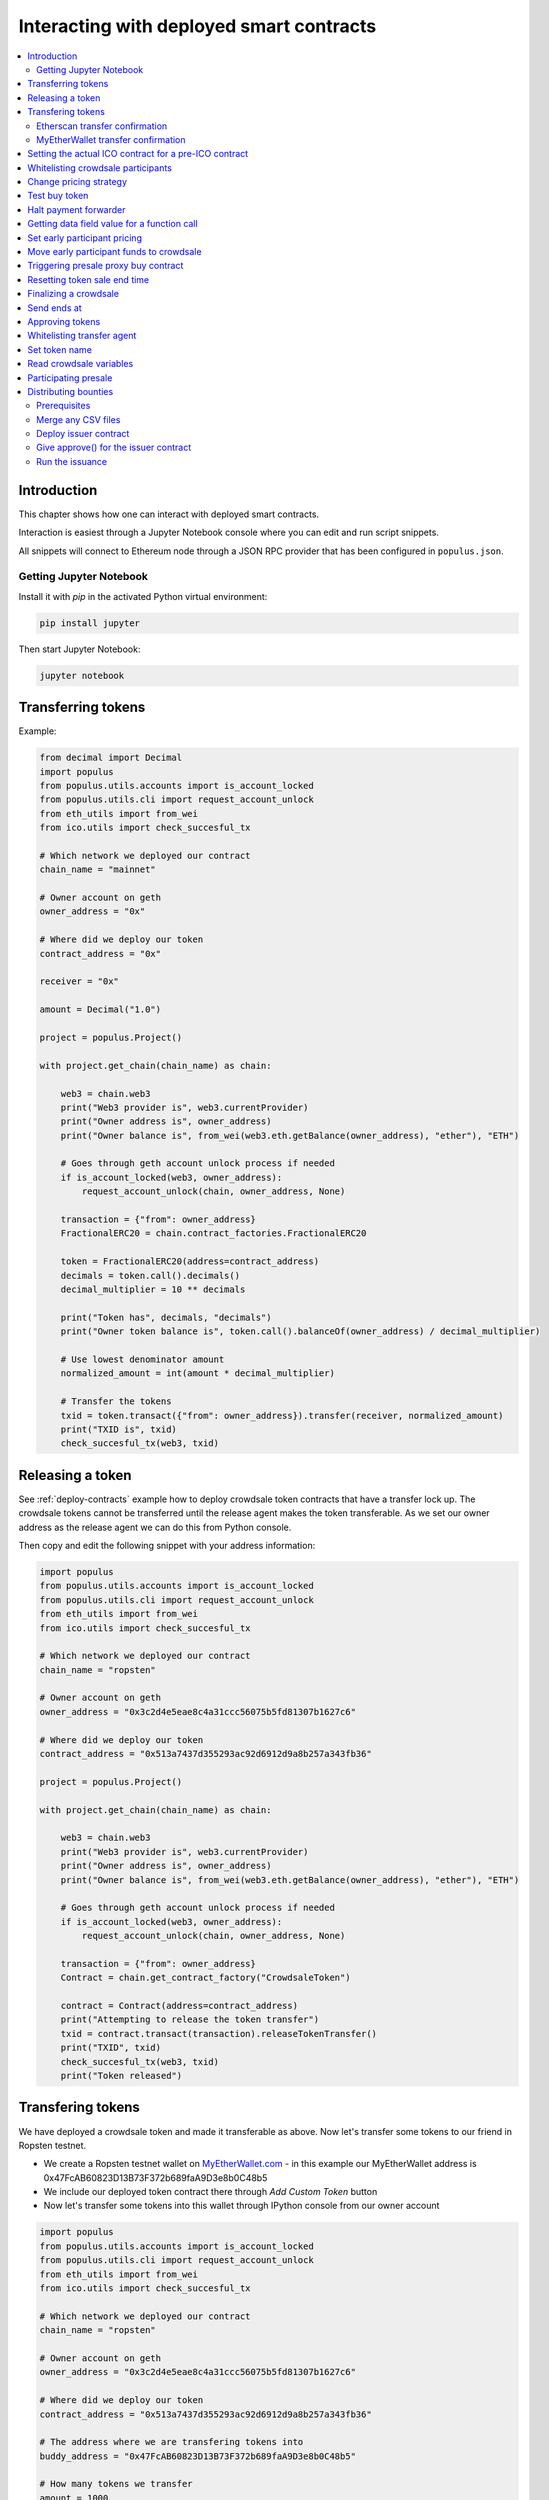 =========================================
Interacting with deployed smart contracts
=========================================

.. contents:: :local:

Introduction
============

This chapter shows how one can interact with deployed smart contracts.

Interaction is easiest through a Jupyter Notebook console where you can edit and run script snippets.

.. image:: screenshots/ipython.png
    :width: 600

All snippets will connect to Ethereum node through a JSON RPC provider that has been configured in ``populus.json``.

Getting Jupyter Notebook
------------------------

Install it with `pip` in the activated Python virtual environment:

.. code-block:: console

    pip install jupyter

Then start Jupyter Notebook:

.. code-block:: console

    jupyter notebook

Transferring tokens
===================

Example:

.. code-block:: python

    from decimal import Decimal
    import populus
    from populus.utils.accounts import is_account_locked
    from populus.utils.cli import request_account_unlock
    from eth_utils import from_wei
    from ico.utils import check_succesful_tx

    # Which network we deployed our contract
    chain_name = "mainnet"

    # Owner account on geth
    owner_address = "0x"

    # Where did we deploy our token
    contract_address = "0x"

    receiver = "0x"

    amount = Decimal("1.0")

    project = populus.Project()

    with project.get_chain(chain_name) as chain:

        web3 = chain.web3
        print("Web3 provider is", web3.currentProvider)
        print("Owner address is", owner_address)
        print("Owner balance is", from_wei(web3.eth.getBalance(owner_address), "ether"), "ETH")

        # Goes through geth account unlock process if needed
        if is_account_locked(web3, owner_address):
            request_account_unlock(chain, owner_address, None)

        transaction = {"from": owner_address}
        FractionalERC20 = chain.contract_factories.FractionalERC20

        token = FractionalERC20(address=contract_address)
        decimals = token.call().decimals()
        decimal_multiplier = 10 ** decimals

        print("Token has", decimals, "decimals")
        print("Owner token balance is", token.call().balanceOf(owner_address) / decimal_multiplier)

        # Use lowest denominator amount
        normalized_amount = int(amount * decimal_multiplier)

        # Transfer the tokens
        txid = token.transact({"from": owner_address}).transfer(receiver, normalized_amount)
        print("TXID is", txid)
        check_succesful_tx(web3, txid)

Releasing a token
=================

See :ref:`deploy-contracts` example how to deploy crowdsale token contracts that have a transfer lock up. The crowdsale tokens cannot be transferred until the release agent makes the token transferable. As we set our owner address as the release agent we can do this from Python console.

Then copy and edit the following snippet with your address information:

.. code-block:: python

    import populus
    from populus.utils.accounts import is_account_locked
    from populus.utils.cli import request_account_unlock
    from eth_utils import from_wei
    from ico.utils import check_succesful_tx

    # Which network we deployed our contract
    chain_name = "ropsten"

    # Owner account on geth
    owner_address = "0x3c2d4e5eae8c4a31ccc56075b5fd81307b1627c6"

    # Where did we deploy our token
    contract_address = "0x513a7437d355293ac92d6912d9a8b257a343fb36"

    project = populus.Project()

    with project.get_chain(chain_name) as chain:

        web3 = chain.web3
        print("Web3 provider is", web3.currentProvider)
        print("Owner address is", owner_address)
        print("Owner balance is", from_wei(web3.eth.getBalance(owner_address), "ether"), "ETH")

        # Goes through geth account unlock process if needed
        if is_account_locked(web3, owner_address):
            request_account_unlock(chain, owner_address, None)

        transaction = {"from": owner_address}
        Contract = chain.get_contract_factory("CrowdsaleToken")

        contract = Contract(address=contract_address)
        print("Attempting to release the token transfer")
        txid = contract.transact(transaction).releaseTokenTransfer()
        print("TXID", txid)
        check_succesful_tx(web3, txid)
        print("Token released")

Transfering tokens
==================

We have deployed a crowdsale token and made it transferable as above. Now let's transfer some tokens to our friend in Ropsten testnet.

* We create a Ropsten testnet wallet on `MyEtherWallet.com <https://myetherwallet.com/>`_ - in this example our MyEtherWallet address is 0x47FcAB60823D13B73F372b689faA9D3e8b0C48b5

* We include our deployed token contract there through *Add Custom Token* button

* Now let's transfer some tokens into this wallet through IPython console from our owner account

.. code-block:: python

    import populus
    from populus.utils.accounts import is_account_locked
    from populus.utils.cli import request_account_unlock
    from eth_utils import from_wei
    from ico.utils import check_succesful_tx

    # Which network we deployed our contract
    chain_name = "ropsten"

    # Owner account on geth
    owner_address = "0x3c2d4e5eae8c4a31ccc56075b5fd81307b1627c6"

    # Where did we deploy our token
    contract_address = "0x513a7437d355293ac92d6912d9a8b257a343fb36"

    # The address where we are transfering tokens into
    buddy_address = "0x47FcAB60823D13B73F372b689faA9D3e8b0C48b5"

    # How many tokens we transfer
    amount = 1000

    project = populus.Project()

    with project.get_chain(chain_name) as chain:

        Contract = chain.get_contract_factory("CrowdsaleToken")
        contract = Contract(address=contract_address)

        web3 = chain.web3
        print("Web3 provider is", web3.currentProvider)
        print("Owner address is", owner_address)
        print("Owner balance is", from_wei(web3.eth.getBalance(owner_address), "ether"), "ETH")
        print("Owner token balance is", contract.call().balanceOf(owner_address))

        # Goes through geth account unlock process if needed
        if is_account_locked(web3, owner_address):
            request_account_unlock(chain, owner_address, None)

        transaction = {"from": owner_address}

        print("Attempting to transfer some tokens to our MyEtherWallet account")
        txid = contract.transact(transaction).transfer(buddy_address, amount)
        check_succesful_tx(web3, txid)
        print("Transfered", amount, "tokens to", buddy_address, "in transaction https://ropsten.etherscan.io/tx/{}".format(txid))

We get output like::

    Web3 provider is RPC connection http://127.0.0.1:8546
    Owner address is 0x3c2d4e5eae8c4a31ccc56075b5fd81307b1627c6
    Owner balance is 1512.397773239968990885 ETH
    Owner token balance is 99000
    Attempting to transfer some tokens to our MyEtherWallet account
    Transfered 1000 tokens to 0x47FcAB60823D13B73F372b689faA9D3e8b0C48b5 in transaction https://ropsten.etherscan.io/tx/0x5460742a4f40dd573aeadedde95fc57fff6de800dde9494520c4f7852d7a956d

Etherscan transfer confirmation
-------------------------------

We can see `the transaction in the blockchain explorer <https://twitter.com/tokenmarket/status/847556407033573376>`_:

.. image:: screenshots/etherscan_token_transfer.png
    :width: 600

MyEtherWallet transfer confirmation
-----------------------------------

And then finally we see tokens in our MyEtherWallet:

.. image:: screenshots/myetherwallet_token.png
    :width: 600

Setting the actual ICO contract for a pre-ICO contract
======================================================

Example setting the ICO contract for a presale:

.. code-block:: python

    from ico.utils import check_succesful_tx
    import populus
    from populus.utils.cli import request_account_unlock
    from populus.utils.accounts import is_account_locked

    p = populus.Project()
    account = "0xd58550a50161edf805a25431fc0bb850ff160bad"

    with p.get_chain("mainnet") as chain:
        web3 = chain.web3
        Contract = getattr(chain.contract_factories, "PresaleFundCollector")
        contract = Contract(address="0x858759541633d5142855b27f16f5f67ea78654bf")

        if is_account_locked(web3, account):
            request_account_unlock(chain, account, None)

        txid = contract.transact({"from": account}).setCrowdsale("0xb57d88c2f70150cb688da7b1d749f1b1b4d72f4c")
        print("TXID is", txid)
        check_succesful_tx(web3, txid)
        print("OK")

Example triggering the funds transfer to ICO:

.. code-block:: python

    from ico.utils import check_succesful_tx
    import populus
    from populus.utils.cli import request_account_unlock
    from populus.utils.accounts import is_account_locked

    p = populus.Project()
    account = "0xd58550a50161edf805a25431fc0bb850ff160bad"

    with p.get_chain("mainnet") as chain:
        web3 = chain.web3
        Contract = getattr(chain.contract_factories, "PresaleFundCollector")
        contract = Contract(address="0x858759541633d5142855b27f16f5f67ea78654bf")

        if is_account_locked(web3, account):
            request_account_unlock(chain, account, None)

        txid = contract.transact({"from": account}).parcipateCrowdsaleAll()
        print("TXID is", txid)
        check_succesful_tx(web3, txid)
        print("OK")


Whitelisting crowdsale participants
===================================

Here is an example how to whitelist ICO participants before the ICO beings:

.. code-block:: python

    from ico.utils import check_succesful_tx
    import populus
    from populus.utils.cli import request_account_unlock
    from populus.utils.accounts import is_account_locked

    p = populus.Project()
    account = "0x001FC7d7E506866aEAB82C11dA515E9DD6D02c25"  # Our controller account on Kovan

    with p.get_chain("kovan") as chain:
        web3 = chain.web3
        Contract = getattr(chain.contract_factories, "Crowdsale")
        contract = Contract(address="0x06829437859594e19276f87df601436ef55af4f2")

        if is_account_locked(web3, account):
            request_account_unlock(chain, account, None)

        txid = contract.transact({"from": account}).setEarlyParicipantWhitelist("0x65cbd9a48c366f66958196b0a2af81fc73987ba3", True)
        print("TXID is", txid)
        check_succesful_tx(web3, txid)
        print("OK")


Change pricing strategy
=======================

To mix fat finger errors:

.. code-block:: python

    from ico.utils import check_succesful_tx
    import populus
    from populus.utils.cli import request_account_unlock
    from populus.utils.accounts import is_account_locked

    p = populus.Project()
    account = "0x"  # Our controller account on Kovan

    with p.get_chain("mainnet") as chain:
        web3 = chain.web3
        Contract = getattr(chain.contract_factories, "Crowdsale")
        contract = Contract(address="0x")

        if is_account_locked(web3, account):
            request_account_unlock(chain, account, None)

        txid = contract.transact({"from": account}).setPricingStrategy("0x")
        print("TXID is", txid)
        check_succesful_tx(web3, txid)
        print("OK")


Test buy token
==============

Try to buy from a whitelisted address or on a testnet with a generated customer id:

.. code-block:: python

    from ico.utils import check_succesful_tx
    import populus
    from populus.utils.cli import request_account_unlock
    from populus.utils.accounts import is_account_locked
    from eth_utils import to_wei

    import uuid

    p = populus.Project()
    account = "0x"  # Our controller account on Kovan

    with p.get_chain("kovan") as chain:
        web3 = chain.web3
        Contract = getattr(chain.contract_factories, "Crowdsale")
        contract = Contract(address="0x")

        if is_account_locked(web3, account):
            request_account_unlock(chain, account, None)

        customer_id = int(uuid.uuid4().hex, 16)  # Customer ids are 128-bit UUID v4

        txid = contract.transact({"from": account, "value": to_wei(2, "ether")}).buy()
        print("TXID is", txid)
        check_succesful_tx(web3, txid)
        print("OK")


Halt payment forwarder
======================

After a token sale is ended, stop ETH payment forwarder.

.. code-block:: python

    from ico.utils import check_succesful_tx
    import populus
    from populus.utils.cli import request_account_unlock
    from populus.utils.accounts import is_account_locked
    from eth_utils import to_wei

    import uuid

    p = populus.Project()
    account = "0x"  # Our controller account on Kovan

    with p.get_chain("mainnet") as chain:
        web3 = chain.web3
        Contract = getattr(chain.contract_factories, "PaymentForwarder")
        contract = Contract(address="0x")

        if is_account_locked(web3, account):
            request_account_unlock(chain, account, None)

        initial_gas_price = web3.eth.gasPrice
        txid = contract.transact({"from": account, "gasPrice": initial_gas_price*5}).halt()
        print("TXID is", txid)
        check_succesful_tx(web3, txid)
        print("OK")


Getting data field value for a function call
============================================

You can get the function signature (data field payload for a tranaction) for any smart contract function using the following:

.. code-block:: python

    from ico.utils import check_succesful_tx
    import populus
    from populus.utils.cli import request_account_unlock
    from populus.utils.accounts import is_account_locked
    from eth_utils import to_wei

    import uuid

    p = populus.Project()
    account = "0x"  # Our controller account on Kovan

    with p.get_chain("kovan") as chain:
        web3 = chain.web3
        Contract = getattr(chain.contract_factories, "PreICOProxyBuyer")
        # contract = Contract(address="0x")

        sig_data = Contract._prepare_transaction("claimAll")
        print("Data payload is", sig_data["data"])


Set early participant pricing
=============================

Set pricing data for early investors using PresaleFundCollector + MilestonePricing contracts.

.. code-block:: python

    from ico.utils import check_succesful_tx
    import populus
    from populus.utils.cli import request_account_unlock
    from populus.utils.accounts import is_account_locked
    from eth_utils import to_wei, from_wei

    # The base price for which we are giving discount %
    RETAIL_PRICE = 0.0005909090909090909

    # contract, price tuples
    PREICO_TIERS = [
        # 40% bonus tier
        ("0x78c6b7f1f5259406be3bc73eca1eaa859471b9f3", to_wei(RETAIL_PRICE * 1/1.4, "ether")),

        # 35% tier A
        ("0x6022c6c5de7c4ab22b070c36c3d5763669777f68", to_wei(RETAIL_PRICE * 1/1.35, "ether")),

        # 35% tier B
        ("0xd3fa03c67cfba062325cb6f4f4b5c1e642f1cffe", to_wei(RETAIL_PRICE * 1/1.35, "ether")),

        # 35% tier C
        ("0x9259b4e90c5980ad2cb16d685254c859f5eddde5", to_wei(RETAIL_PRICE * 1/1.35, "ether")),

        # 25% tier
        ("0xee3dfe33e53deb5256f31f63a59cffd14c94019d", to_wei(RETAIL_PRICE * 1/1.25, "ether")),

        # 25% tier B
        ("0x2d3a6cf3172f967834b59709a12d8b415465bb4c", to_wei(RETAIL_PRICE * 1/1.25, "ether")),

        # 25% tier C
        ("0x70b0505c0653e0fed13d2f0924ad63cdf39edefe", to_wei(RETAIL_PRICE * 1/1.25, "ether")),

        # 25% tier D
        ("0x7cfe55c0084bac03170ddf5da070aa455ca1b97d", to_wei(RETAIL_PRICE * 1/1.25, "ether")),
    ]

    p = populus.Project()
    deploy_address = "0xe6b645a707005bb4086fa1e366fb82d59256f225"  # Our controller account on mainnet
    pricing_strategy_address  = "0x9321a0297cde2f181926e9e6ac5c4f1d97c8f9d0"
    crowdsale_address = "0xaa817e98ef1afd4946894c4476c1d01382c154e1"

    with p.get_chain("mainnet") as chain:
        web3 = chain.web3

        # Safety check that Crodsale is using our pricing strategy
        Crowdsale = chain.contract_factories.Crowdsale
        crowdsale = Crowdsale(address=crowdsale_address)
        assert crowdsale.call().pricingStrategy() == pricing_strategy_address

        # Get owner access to pricing
        MilestonePricing = chain.contract_factories.MilestonePricing
        pricing_strategy = MilestonePricing(address=pricing_strategy_address)

        PresaleFundCollector = chain.contract_factories.PresaleFundCollector
        for preico_address, price_wei_per_token in PREICO_TIERS:

            eth_price = from_wei(price_wei_per_token, "ether")
            tokens_per_eth = 1 / eth_price
            print("Tier", preico_address, "price per token", eth_price, "tokens per eth", round(tokens_per_eth, 2))

            # Check presale contract is valid
            presale = PresaleFundCollector(address=preico_address)
            assert presale.call().investorCount() > 0, "No investors on contract {}".format(preico_address)

            txid = pricing_strategy.transact({"from": deploy_address}).setPreicoAddress(preico_address, price_wei_per_token)
            print("TX is", txid)
            check_succesful_tx(web3, txid)

Move early participant funds to crowdsale
=========================================

Move early participant funds from PresaleFundCollector to crowdsale.

Example:

.. code-block:: python

    from ico.utils import check_succesful_tx
    import populus
    from populus.utils.cli import request_account_unlock
    from populus.utils.accounts import is_account_locked
    from eth_utils import to_wei, from_wei
    from ico.earlypresale import participate_early

    presale_addresses = [
        "0x78c6b7f1f5259406be3bc73eca1eaa859471b9f3",
        "0x6022c6c5de7c4ab22b070c36c3d5763669777f68",
        "0xd3fa03c67cfba062325cb6f4f4b5c1e642f1cffe",
        "0x9259b4e90c5980ad2cb16d685254c859f5eddde5",
        "0xee3dfe33e53deb5256f31f63a59cffd14c94019d",
        "0x2d3a6cf3172f967834b59709a12d8b415465bb4c",
        "0x70b0505c0653e0fed13d2f0924ad63cdf39edefe",
        "0x7cfe55c0084bac03170ddf5da070aa455ca1b97d",
    ]

    p = populus.Project()
    deploy_address = "0x"  # Our controller account on mainnet
    pricing_strategy_address = "0x"
    crowdsale_address = "0x"

    with p.get_chain("mainnet") as chain:
        web3 = chain.web3

        Crowdsale = chain.contract_factories.Crowdsale
        crowdsale = Crowdsale(address=crowdsale_address)

        for presale_address in presale_addresses:
            print("Processing contract", presale_address)
            participate_early(chain, web3, presale_address, crowdsale_address, deploy_address, timeout=3600)
            print("Crowdsale collected", crowdsale.call().weiRaised() / 10**18, "tokens sold", crowdsale.call().tokensSold() / 10**8, "money left", from_wei(web3.eth.getBalance(deploy_address), "ether"))

Triggering presale proxy buy contract
=====================================

Move funds from the proxy buy contract to the actual crowdsale.

.. code-block:: python

    from ico.utils import check_succesful_tx
    import populus
    from populus.utils.cli import request_account_unlock
    from populus.utils.accounts import is_account_locked
    from eth_utils import to_wei, from_wei

    p = populus.Project()
    deploy_address = "0x"  # Our controller account on mainnet
    proxy_buy_address  = "0x"
    crowdsale_address = "0x"

    with p.get_chain("mainnet") as chain:
        web3 = chain.web3

        # Safety check that Crodsale is using our pricing strategy
        Crowdsale = chain.contract_factories.Crowdsale
        crowdsale = Crowdsale(address=crowdsale_address)

        # Make sure we are getting special price
        EthTranchePricing = chain.contract_factories.EthTranchePricing
        pricing_strategy = EthTranchePricing(address=crowdsale.call().pricingStrategy())
        assert crowdsale.call().earlyParticipantWhitelist(proxy_buy_address) == True
        assert pricing_strategy.call().preicoAddresses(proxy_buy_address) > 0

        # Get owner access to pricing
        PreICOProxyBuyer = chain.contract_factories.PreICOProxyBuyer
        proxy_buy = PreICOProxyBuyer(address=proxy_buy_address)
        # txid = proxy_buy.transact({"from": deploy_address}).setCrowdsale(crowdsale.address)
        # print("TXID", txid)

        txid = proxy_buy.transact({"from": deploy_address}).buyForEverybody()
        print("Buy txid", txid)


Resetting token sale end time
=============================

The token sale owner might want to reset the end date. This can happen in the case the crowdsale has ended and tokens could not be fully sold, because of fractions. Alternatively, a manual soft cap is invoked because no more money is coming in and it makes sense to close the token sale.

.. code-block:: python

    import populus
    from populus.utils.cli import request_account_unlock
    from populus.utils.accounts import is_account_locked
    from eth_utils import to_wei, from_wei
    from ico.utils import check_succesful_tx

    p = populus.Project()
    deploy_address = "0x"  # Our controller account on mainnet
    crowdsale_address = "0x"

    with p.get_chain("mainnet") as chain:
        web3 = chain.web3

        block = web3.eth.getBlock('latest')
        timestamp = block["timestamp"]

        # 15 minutes in the future
        closing_time = int(timestamp + 15*60)

        # Safety check that Crodsale is using our pricing strategy
        Crowdsale = chain.contract_factories.Crowdsale
        crowdsale = Crowdsale(address=crowdsale_address)
        txid = crowdsale.transact({"from": deploy_address}).setEndsAt(closing_time)
        print(crowdsale.call().getState())

Finalizing a crowdsale
======================

Example:

.. code-block:: python

        import populus
        from populus.utils.cli import request_account_unlock
        from populus.utils.accounts import is_account_locked
        from eth_utils import to_wei, from_wei
        from ico.utils import check_succesful_tx

        p = populus.Project()
        deploy_address = "0x"  # Our controller account on mainnet
        crowdsale_address = "0x"
        team_multisig = "0x"

        with p.get_chain("mainnet") as chain:
            web3 = chain.web3

            Crowdsale = chain.contract_factories.Crowdsale
            crowdsale = Crowdsale(address=crowdsale_address)

            BonusFinalizeAgent = chain.contract_factories.BonusFinalizeAgent
            finalize_agent = BonusFinalizeAgent(address=crowdsale.call().finalizeAgent())
            assert finalize_agent.call().teamMultisig() == team_multisig
            assert finalize_agent.call().bonusBasePoints() > 1000

            # Safety check that Crodsale is using our pricing strategy
            txid = crowdsale.transact({"from": deploy_address}).finalize()
            print("Finalize txid is", txid)
            check_succesful_tx(web3, txid)
            print(crowdsale.call().getState())


Send ends at
============

Example:

.. code-block:: python

    from ico.utils import check_succesful_tx
    import populus
    from populus.utils.cli import request_account_unlock
    from populus.utils.accounts import is_account_locked

    p = populus.Project()
    account = "0x4af893ee43a0aa328090bcf164dfa535a1619c3a"  # Our controller account on Kovan

    with p.get_chain("mainnet") as chain:
        web3 = chain.web3
        Contract = getattr(chain.contract_factories, "Crowdsale")
        contract = Contract(address="0x0FB81a518dCa5495986C5c2ec29e989390e0E406")

        if is_account_locked(web3, account):
            request_account_unlock(chain, account, None)

        txid = contract.transact({"from": account}).setEndsAt(1498631400)
        print("TXID is", txid)
        check_succesful_tx(web3, txid)
        print("OK")


Approving tokens
================

Example:

.. code-block:: python

    from ico.utils import check_succesful_tx
    import populus
    from populus.utils.cli import request_account_unlock
    from populus.utils.accounts import is_account_locked

    p = populus.Project()
    account = ""  # Our controller account on Kovan

    with p.get_chain("kovan") as chain:
        web3 = chain.web3
        Token = getattr(chain.contract_factories, "CentrallyIssuedToken")
        token = Token(address="")

        if is_account_locked(web3, account):
            request_account_unlock(chain, account, None)

        txid = token.transact({"from": account}).approve("0x", token.call().totalSupply())
        print("TXID is", txid)
        check_succesful_tx(web3, txid)
        print("OK")

Whitelisting transfer agent
===========================

Token owner sets extra transfer agents to allow test tranfers for a locked up token.

Example:

.. code-block:: python

    from ico.utils import check_succesful_tx
    import populus
    from populus.utils.cli import request_account_unlock
    from populus.utils.accounts import is_account_locked

    p = populus.Project()
    account = "0x51b9311eb6ec8beb049dafeafe389ee2818b1b20"  # Our controller account

    with p.get_chain("mainnet") as chain:
        web3 = chain.web3
        Token = getattr(chain.contract_factories, "CrowdsaleToken")
        token = Token(address="0x")

        if is_account_locked(web3, account):
            request_account_unlock(chain, account, None)

        txid = token.transact({"from": account}).setTransferAgent("0x", True)
        print("TXID is", txid)
        check_succesful_tx(web3, txid)
        print("OK")


Set token name
==============

Update info of a token.

Example:

.. code-block:: python

    from ico.utils import check_succesful_tx
    import populus
    from populus.utils.cli import request_account_unlock
    from populus.utils.accounts import is_account_locked

    p = populus.Project()
    account = "0x"  # Our controller account

    with p.get_chain("mainnet") as chain:
        web3 = chain.web3
        Token = getattr(chain.contract_factories, "CrowdsaleToken")
        token = Token(address="0x")

        if is_account_locked(web3, account):
            request_account_unlock(chain, account, None)

        txid = token.transact({"from": account}).setTokenInformation("Tokenizer", "TOKE")
        print("TXID is", txid)
        check_succesful_tx(web3, txid)
        print("OK")


Read crowdsale variables
========================

Read a crowdsale contract variable.

Example:

.. code-block:: python

    from ico.utils import check_succesful_tx
    import populus
    from populus.utils.cli  import request_account_unlock
    from populus.utils.accounts import is_account_locked

    p = populus.Project()

    with p.get_chain("mainnet") as chain:
        web3 = chain.web3
        Crowdsale = getattr(chain.contract_factories, "Crowdsale")
        crowdsale = Crowdsale(address="0x")

        print(crowdsale.call().weiRaised() / (10**18))

Participating presale
=====================

You can test presale proxy buy participation.

Example:

.. code-block:: python

    from ico.utils import check_succesful_tx
    import populus
    from populus.utils.cli  import request_account_unlock
    from populus.utils.accounts import is_account_locked
    from eth_utils import to_wei

    p = populus.Project()

    with p.get_chain("kovan") as chain:
        web3 = chain.web3

        PreICOProxyBuyer = getattr(chain.contract_factories, "PreICOProxyBuyer")
        presale = PreICOProxyBuyer(address="0x4fe8b625118a212e56d301e0f748505504d41377")

        print("Presale owner is", presale.call().owner())
        print("Presale state is", presale.call().getState())

        # Make sure minimum buy in threshold is exceeeded in the value
        txid = presale.transact({"from": "0x001fc7d7e506866aeab82c11da515e9dd6d02c25", "value": to_wei(40, "ether")}).invest()
        print("TXID", txid)
        check_succesful_tx(web3, txid)

Distributing bounties
=====================

There are two commands to support token bounty distribution

* ``combine-csvs`` allows to merge externally managed bountry distribution sheets to one combined CSV distribution file

* ``distribute-tokens`` deploys an issuer contract and handles the token transfers

Prerequisites
-------------

* An account with gas money

* A token contract address

* CSV files for the token distribution (Twitter, Facebook, Youtube, translations, etc.)

* A multisig wallet holding the source tokens

Merge any CSV files
-------------------

Merge any or a single CSV files using ``combine-csvs``. This command will validate input Ethereum addresses and merge any duplicate transactions to a single address to one transaction.

Deploy issuer contract
----------------------

Example:

..code-block:: console

    distribute-tokens --chain=mainnet --address=0x1e10231145c0b670e9ee5a7f5b47172afa3b6186 --token=0x5af2be193a6abca9c8817001f45744777db30756 --csv-file=combined.csv --address-column="Ethereum address" --amount-column="Total reward" --master-address=0x9a60ad6de185c4ea95058601beaf16f63742782a

Give approve() for the issuer contract
--------------------------------------

Use the multisig wallet to approve() the token distribution.

Run the issuance
----------------

Example:

..code-block:: console

    distribute-tokens --chain=mainnet --address=0x1e10231145c0b670e9ee5a7f5b47172afa3b6186 --token=0x5af2be193a6abca9c8817001f45744777db30756 --csv-file=combined-bqx.csv --address-column="Ethereum address" --amount-column="Total reward" --master-address=0x9a60ad6de185c4ea95058601beaf16f63742782a --issuer-address=0x78d30c42a5f9fb19df60768e4c867b697e24b615


